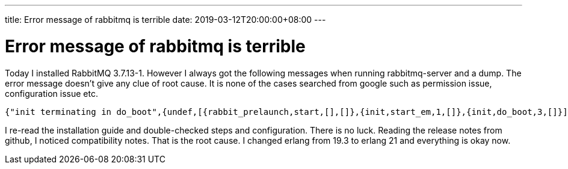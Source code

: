 ---
title: Error message of rabbitmq is terrible
date: 2019-03-12T20:00:00+08:00
---

= Error message of rabbitmq is terrible
:show title:
:page-navtitle: Error message of rabbitmq is terrible
:page-excerpt:  Rabbitmq linux installation guide is misleading and rabbitma-server give bad error messages 
:page-category: tech
:page-tags: [rabbitmq]
:page-root: ../../..


Today I installed RabbitMQ 3.7.13-1. However I always got the following messages when running rabbitmq-server and a dump. The error message doesn't give any clue of root cause. It is none of the cases searched from google such as permission issue, configuration issue etc.

[source, javascript]
----
{"init terminating in do_boot",{undef,[{rabbit_prelaunch,start,[],[]},{init,start_em,1,[]},{init,do_boot,3,[]}]}} 
----

I re-read the installation guide and double-checked steps and configuration. There is no luck.  Reading the release notes from github, I noticed compatibility notes. That is the root cause. I changed erlang from 19.3 to erlang 21 and everything is okay now.


